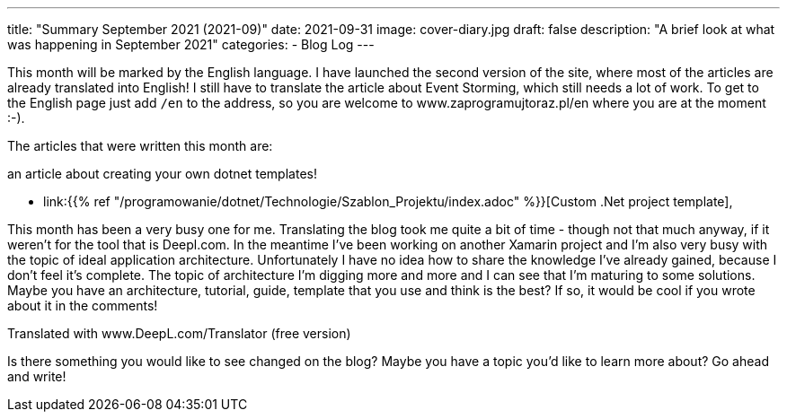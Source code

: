 ---
title: "Summary September 2021 (2021-09)"
date: 2021-09-31
image: cover-diary.jpg
draft: false
description: "A brief look at what was happening in September 2021"
categories:
    - Blog Log
---

This month will be marked by the English language. 
I have launched the second version of the site, where most of the articles are already translated into English!
I still have to translate the article about Event Storming, which still needs a lot of work. 
To get to the English page just add `/en` to the address, so you are  welcome to www.zaprogramujtoraz.pl/en where you are at the moment :-).

The articles that were written this month are:

.an article about creating your own dotnet templates!
* link:{{% ref "/programowanie/dotnet/Technologie/Szablon_Projektu/index.adoc" %}}[Custom .Net project template],

This month has been a very busy one for me. 
Translating the blog took me quite a bit of time - though not that much anyway, if it weren't for the tool that is Deepl.com. 
In the meantime I've been working on another Xamarin project and I'm also very busy with the topic of ideal application architecture. 
Unfortunately I have no idea how to share the knowledge I've already gained, because I don't feel it's complete.
The topic of architecture I'm digging more and more and I can see that I'm maturing to some solutions.
Maybe you have an architecture, tutorial, guide, template that you use and think is the best? 
If so, it would be cool if you wrote about it in the comments!

Translated with www.DeepL.com/Translator (free version)

[.small]
****
Is there something you would like to see changed on the blog? Maybe you have a topic you'd like to learn more about? Go ahead and write! 
****
